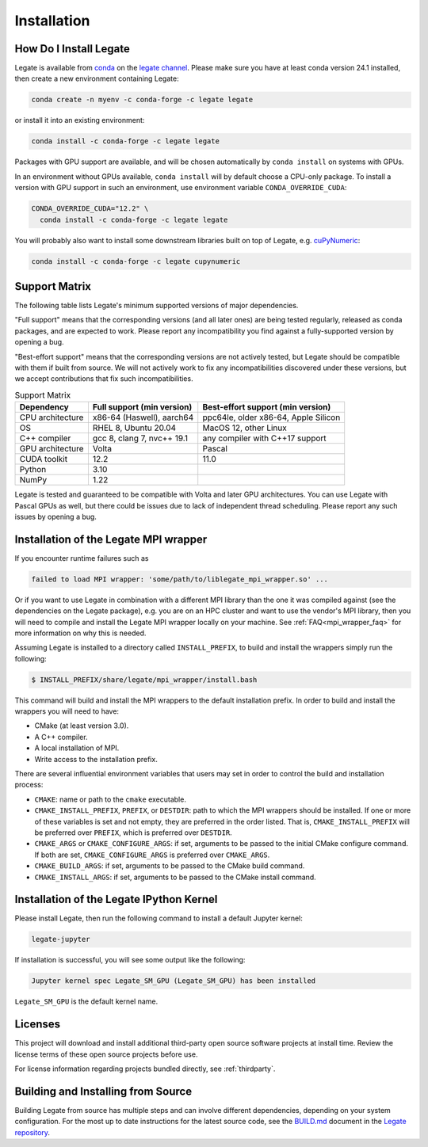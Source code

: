 .. _installation:

Installation
============

.. _how-do-i-install-legate:

How Do I Install Legate
-----------------------

Legate is available from `conda <https://docs.conda.io/projects/conda/en/latest/index.html>`_
on the `legate channel <https://anaconda.org/legate/legate>`_.
Please make sure you have at least conda version 24.1 installed, then create
a new environment containing Legate:

.. code-block:: sh

    conda create -n myenv -c conda-forge -c legate legate

or install it into an existing environment:

.. code-block:: sh

    conda install -c conda-forge -c legate legate

Packages with GPU support are available, and will be chosen automatically by
``conda install`` on systems with GPUs.

In an environment without GPUs available, ``conda install`` will by default
choose a CPU-only package. To install a version with GPU support in such an
environment, use environment variable ``CONDA_OVERRIDE_CUDA``:

.. code-block:: sh

    CONDA_OVERRIDE_CUDA="12.2" \
      conda install -c conda-forge -c legate legate

You will probably also want to install some downstream libraries built on top of
Legate, e.g. `cuPyNumeric <https://docs.nvidia.com/cupynumeric>`_:

.. code-block:: sh

    conda install -c conda-forge -c legate cupynumeric

.. _support_matrix:

Support Matrix
--------------

The following table lists Legate's minimum supported versions of major
dependencies.

"Full support" means that the corresponding versions (and all later ones) are
being tested regularly, released as conda packages, and are expected to work.
Please report any incompatibility you find against a fully-supported version
by opening a bug.

"Best-effort support" means that the corresponding versions are not actively
tested, but Legate should be compatible with them if built from source. We
will not actively work to fix any incompatibilities discovered under these
versions, but we accept contributions that fix such incompatibilities.

.. list-table:: Support Matrix
   :header-rows: 1

   * - Dependency
     - Full support (min version)
     - Best-effort support (min version)
   * - CPU architecture
     - x86-64 (Haswell), aarch64
     - ppc64le, older x86-64, Apple Silicon
   * - OS
     - RHEL 8, Ubuntu 20.04
     - MacOS 12, other Linux
   * - C++ compiler
     - gcc 8, clang 7, nvc++ 19.1
     - any compiler with C++17 support
   * - GPU architecture
     - Volta
     - Pascal
   * - CUDA toolkit
     - 12.2
     - 11.0
   * - Python
     - 3.10
     -
   * - NumPy
     - 1.22
     -

Legate is tested and guaranteed to be compatible with Volta and later GPU
architectures. You can use Legate with Pascal GPUs as well, but there could
be issues due to lack of independent thread scheduling. Please report any such
issues by opening a bug.

.. _installation_of_mpi_wrapper:

Installation of the Legate MPI wrapper
--------------------------------------

If you encounter runtime failures such as

.. code-block:: sh

   failed to load MPI wrapper: 'some/path/to/liblegate_mpi_wrapper.so' ...

Or if you want to use Legate in combination with a different MPI library than
the one it was compiled against (see the dependencies on the Legate package),
e.g. you are on an HPC cluster and want to use the vendor's MPI library, then
you will need to compile and install the Legate MPI wrapper locally on your
machine. See :ref:`FAQ<mpi_wrapper_faq>` for more information on why this is
needed.

Assuming Legate is installed to a directory called ``INSTALL_PREFIX``, to build
and install the wrappers simply run the following:

.. code-block:: sh

   $ INSTALL_PREFIX/share/legate/mpi_wrapper/install.bash

This command will build and install the MPI wrappers to the default
installation prefix. In order to build and install the wrappers you will
need to have:

- CMake (at least version 3.0).
- A C++ compiler.
- A local installation of MPI.
- Write access to the installation prefix.

There are several influential environment variables that users may set in order
to control the build and installation process:

- ``CMAKE``: name or path to the ``cmake`` executable.
- ``CMAKE_INSTALL_PREFIX``, ``PREFIX``, or ``DESTDIR``: path to which the MPI
  wrappers should be installed. If one or more of these variables is set and
  not empty, they are preferred in the order listed. That is,
  ``CMAKE_INSTALL_PREFIX`` will be preferred over ``PREFIX``, which is
  preferred over ``DESTDIR``.
- ``CMAKE_ARGS`` or ``CMAKE_CONFIGURE_ARGS``: if set, arguments to be passed
  to the initial CMake configure command. If both are set,
  ``CMAKE_CONFIGURE_ARGS`` is preferred over ``CMAKE_ARGS``.
- ``CMAKE_BUILD_ARGS``: if set, arguments to be passed to the CMake build
  command.
- ``CMAKE_INSTALL_ARGS``: if set, arguments to be passed to the CMake install
  command.


Installation of the Legate IPython Kernel
-----------------------------------------

Please install Legate, then run the following command to install a default
Jupyter kernel:

.. code-block:: sh

    legate-jupyter

If installation is successful, you will see some output like the following:

.. code-block::

    Jupyter kernel spec Legate_SM_GPU (Legate_SM_GPU) has been installed

``Legate_SM_GPU`` is the default kernel name.

Licenses
--------

This project will download and install additional third-party open source
software projects at install time. Review the license terms of these open
source projects before use.

For license information regarding projects bundled directly, see
:ref:`thirdparty`.

Building and Installing from Source
-----------------------------------

Building Legate from source has multiple steps and can involve different
dependencies, depending on your system configuration. For the most up to date
instructions for the latest source code, see the `BUILD.md`_ document in the
`Legate repository`_.

.. _BUILD.md: https://github.com/nv-legate/legate.core/blob/HEAD/BUILD.md
.. _Legate repository: https://github.com/nv-legate/legate.core
